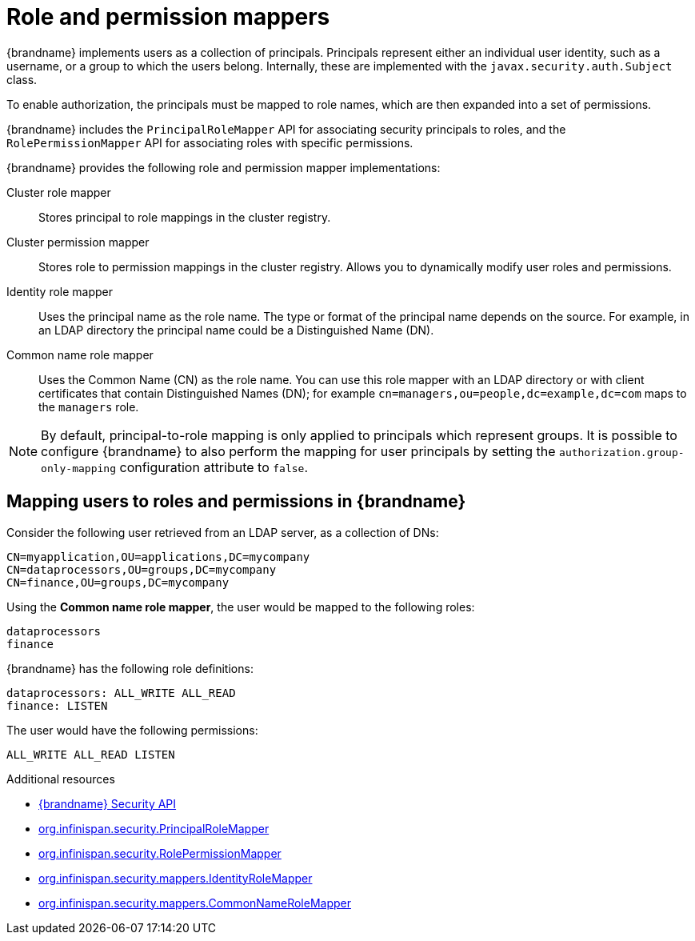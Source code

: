 [id='role-mappers_{context}']
= Role and permission mappers

{brandname} implements users as a collection of principals.
Principals represent either an individual user identity, such as a username, or a group to which the users belong. Internally, these are implemented with the `javax.security.auth.Subject` class.

To enable authorization, the principals must be mapped to role names, which are then expanded into a set of permissions.

{brandname} includes the `PrincipalRoleMapper` API for associating security principals to roles, and the `RolePermissionMapper` API for associating roles with specific permissions.

{brandname} provides the following role and permission mapper implementations:

Cluster role mapper:: Stores principal to role mappings in the cluster registry.

Cluster permission mapper:: Stores role to permission mappings in the cluster registry. Allows you to dynamically modify user roles and permissions.

Identity role mapper:: Uses the principal name as the role name. The type or format of the principal name depends on the source. For example, in an LDAP directory the principal name could be a Distinguished Name (DN).

Common name role mapper:: Uses the Common Name (CN) as the role name. You can use this role mapper with an LDAP directory or with client certificates that contain Distinguished Names (DN); for example `cn=managers,ou=people,dc=example,dc=com` maps to the `managers` role.

NOTE: By default, principal-to-role mapping is only applied to principals which represent groups.
It is possible to configure {brandname} to also perform the mapping for user principals by setting the
`authorization.group-only-mapping` configuration attribute to `false`.

== Mapping users to roles and permissions in {brandname}

Consider the following user retrieved from an LDAP server, as a collection of DNs:

----
CN=myapplication,OU=applications,DC=mycompany
CN=dataprocessors,OU=groups,DC=mycompany
CN=finance,OU=groups,DC=mycompany
----

Using the *Common name role mapper*, the user would be mapped to the following roles:

----
dataprocessors
finance
----

{brandname} has the following role definitions:

----
dataprocessors: ALL_WRITE ALL_READ
finance: LISTEN
----

The user would have the following permissions:

----
ALL_WRITE ALL_READ LISTEN
----

[role="_additional-resources"]
.Additional resources
* link:{javadocroot}/org/infinispan/security/package-summary.html[{brandname} Security API]
* link:{javadocroot}/org/infinispan/security/PrincipalRoleMapper.html[org.infinispan.security.PrincipalRoleMapper]
* link:{javadocroot}/org/infinispan/security/RolePermissionMapper.html[org.infinispan.security.RolePermissionMapper]
* link:{javadocroot}/org/infinispan/security/mappers/IdentityRoleMapper.html[org.infinispan.security.mappers.IdentityRoleMapper]
* link:{javadocroot}/org/infinispan/security/mappers/CommonNameRoleMapper.html[org.infinispan.security.mappers.CommonNameRoleMapper]
